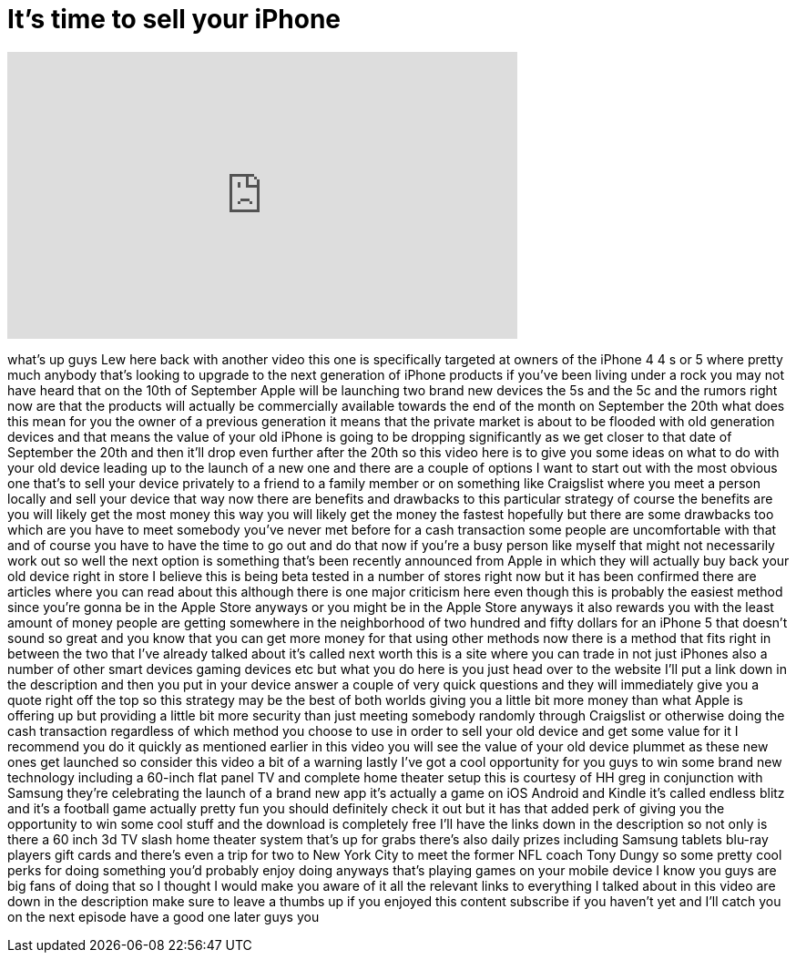 = It's time to sell your iPhone
:published_at: 2013-09-02
:hp-alt-title: It's time to sell your iPhone
:hp-image: https://i.ytimg.com/vi/86F4Q0Mz508/maxresdefault.jpg


++++
<iframe width="560" height="315" src="https://www.youtube.com/embed/86F4Q0Mz508?rel=0" frameborder="0" allow="autoplay; encrypted-media" allowfullscreen></iframe>
++++

what's up guys Lew here back with
another video this one is specifically
targeted at owners of the iPhone 4 4 s
or 5 where pretty much anybody that's
looking to upgrade to the next
generation of iPhone products if you've
been living under a rock you may not
have heard that on the 10th of September
Apple will be launching two brand new
devices the 5s and the 5c and the rumors
right now are that the products will
actually be commercially available
towards the end of the month on
September the 20th what does this mean
for you the owner of a previous
generation it means that the private
market is about to be flooded with old
generation devices and that means the
value of your old iPhone is going to be
dropping significantly as we get closer
to that date of September the 20th and
then it'll drop even further after the
20th so this video here is to give you
some ideas on what to do with your old
device leading up to the launch of a new
one and there are a couple of options I
want to start out with the most obvious
one that's to sell your device privately
to a friend to a family member or on
something like Craigslist where you meet
a person locally and sell your device
that way now there are benefits and
drawbacks to this particular strategy of
course the benefits are you will likely
get the most money this way you will
likely get the money the fastest
hopefully but there are some drawbacks
too which are you have to meet somebody
you've never met before for a cash
transaction some people are
uncomfortable with that and of course
you have to have the time to go out and
do that now if you're a busy person like
myself that might not necessarily work
out so well the next option is something
that's been recently announced from
Apple in which they will actually buy
back your old device right in store I
believe this is being beta tested in a
number of stores right now but it has
been confirmed there are articles where
you can read about this although there
is one major criticism here even though
this is probably the easiest method
since you're gonna be in the Apple Store
anyways or you might be in the Apple
Store anyways it also rewards you with
the least amount of money people are
getting somewhere in the neighborhood of
two hundred and fifty dollars for an
iPhone 5 that doesn't sound so great and
you know that you can get more money for
that using other methods now there is a
method that fits right in between the
two that I've already talked about it's
called next worth this is a site where
you can trade in not just iPhones also a
number of other smart
devices gaming devices etc but what you
do here is you just head over to the
website I'll put a link down in the
description and then you put in your
device answer a couple of very quick
questions and they will immediately give
you a quote right off the top so this
strategy may be the best of both worlds
giving you a little bit more money than
what Apple is offering up but providing
a little bit more security than just
meeting somebody randomly through
Craigslist or otherwise doing the cash
transaction regardless of which method
you choose to use in order to sell your
old device and get some value for it I
recommend you do it quickly as mentioned
earlier in this video you will see the
value of your old device plummet as
these new ones get launched so consider
this video a bit of a warning lastly
I've got a cool opportunity for you guys
to win some brand new technology
including a 60-inch flat panel TV and
complete home theater setup this is
courtesy of HH greg in conjunction with
Samsung they're celebrating the launch
of a brand new app it's actually a game
on iOS Android and Kindle it's called
endless blitz and it's a football game
actually pretty fun you should
definitely check it out but it has that
added perk of giving you the opportunity
to win some cool stuff and the download
is completely free I'll have the links
down in the description so not only is
there a 60 inch 3d TV slash home theater
system that's up for grabs
there's also daily prizes including
Samsung tablets blu-ray players gift
cards and there's even a trip for two to
New York City to meet the former NFL
coach Tony Dungy so some pretty cool
perks for doing something you'd probably
enjoy doing anyways that's playing games
on your mobile device I know you guys
are big fans of doing that so I thought
I would make you aware of it all the
relevant links to everything I talked
about in this video are down in the
description make sure to leave a thumbs
up if you enjoyed this content subscribe
if you haven't yet and I'll catch you on
the next episode have a good one later
guys
you